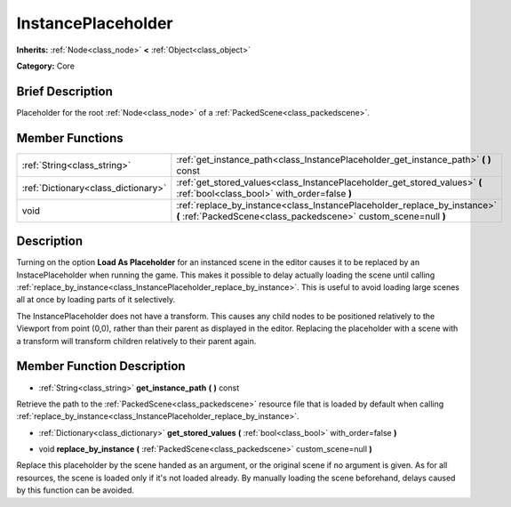 .. Generated automatically by doc/tools/makerst.py in Godot's source tree.
.. DO NOT EDIT THIS FILE, but the InstancePlaceholder.xml source instead.
.. The source is found in doc/classes or modules/<name>/doc_classes.

.. _class_InstancePlaceholder:

InstancePlaceholder
===================

**Inherits:** :ref:`Node<class_node>` **<** :ref:`Object<class_object>`

**Category:** Core

Brief Description
-----------------

Placeholder for the root :ref:`Node<class_node>` of a :ref:`PackedScene<class_packedscene>`.

Member Functions
----------------

+--------------------------------------+-----------------------------------------------------------------------------------------------------------------------------------------------+
| :ref:`String<class_string>`          | :ref:`get_instance_path<class_InstancePlaceholder_get_instance_path>` **(** **)** const                                                       |
+--------------------------------------+-----------------------------------------------------------------------------------------------------------------------------------------------+
| :ref:`Dictionary<class_dictionary>`  | :ref:`get_stored_values<class_InstancePlaceholder_get_stored_values>` **(** :ref:`bool<class_bool>` with_order=false **)**                    |
+--------------------------------------+-----------------------------------------------------------------------------------------------------------------------------------------------+
| void                                 | :ref:`replace_by_instance<class_InstancePlaceholder_replace_by_instance>` **(** :ref:`PackedScene<class_packedscene>` custom_scene=null **)** |
+--------------------------------------+-----------------------------------------------------------------------------------------------------------------------------------------------+

Description
-----------

Turning on the option **Load As Placeholder** for an instanced scene in the editor causes it to be replaced by an InstacePlaceholder when running the game. This makes it possible to delay actually loading the scene until calling :ref:`replace_by_instance<class_InstancePlaceholder_replace_by_instance>`. This is useful to avoid loading large scenes all at once by loading parts of it selectively.

The InstancePlaceholder does not have a transform. This causes any child nodes to be positioned relatively to the Viewport from point (0,0), rather than their parent as displayed in the editor. Replacing the placeholder with a scene with a transform will transform children relatively to their parent again.

Member Function Description
---------------------------

.. _class_InstancePlaceholder_get_instance_path:

- :ref:`String<class_string>` **get_instance_path** **(** **)** const

Retrieve the path to the :ref:`PackedScene<class_packedscene>` resource file that is loaded by default when calling :ref:`replace_by_instance<class_InstancePlaceholder_replace_by_instance>`.

.. _class_InstancePlaceholder_get_stored_values:

- :ref:`Dictionary<class_dictionary>` **get_stored_values** **(** :ref:`bool<class_bool>` with_order=false **)**

.. _class_InstancePlaceholder_replace_by_instance:

- void **replace_by_instance** **(** :ref:`PackedScene<class_packedscene>` custom_scene=null **)**

Replace this placeholder by the scene handed as an argument, or the original scene if no argument is given. As for all resources, the scene is loaded only if it's not loaded already. By manually loading the scene beforehand, delays caused by this function can be avoided.


